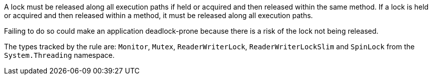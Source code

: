 A lock must be released along all execution paths if held or acquired and then released within the same method.
If a lock is held or acquired and then released within a method, it must be released along all execution paths.

Failing to do so could make an application deadlock-prone because there is a risk of the lock not being released.

The types tracked by the rule are: `Monitor`, `Mutex`, `ReaderWriterLock`, `ReaderWriterLockSlim` and `SpinLock` from the `System.Threading` namespace.
